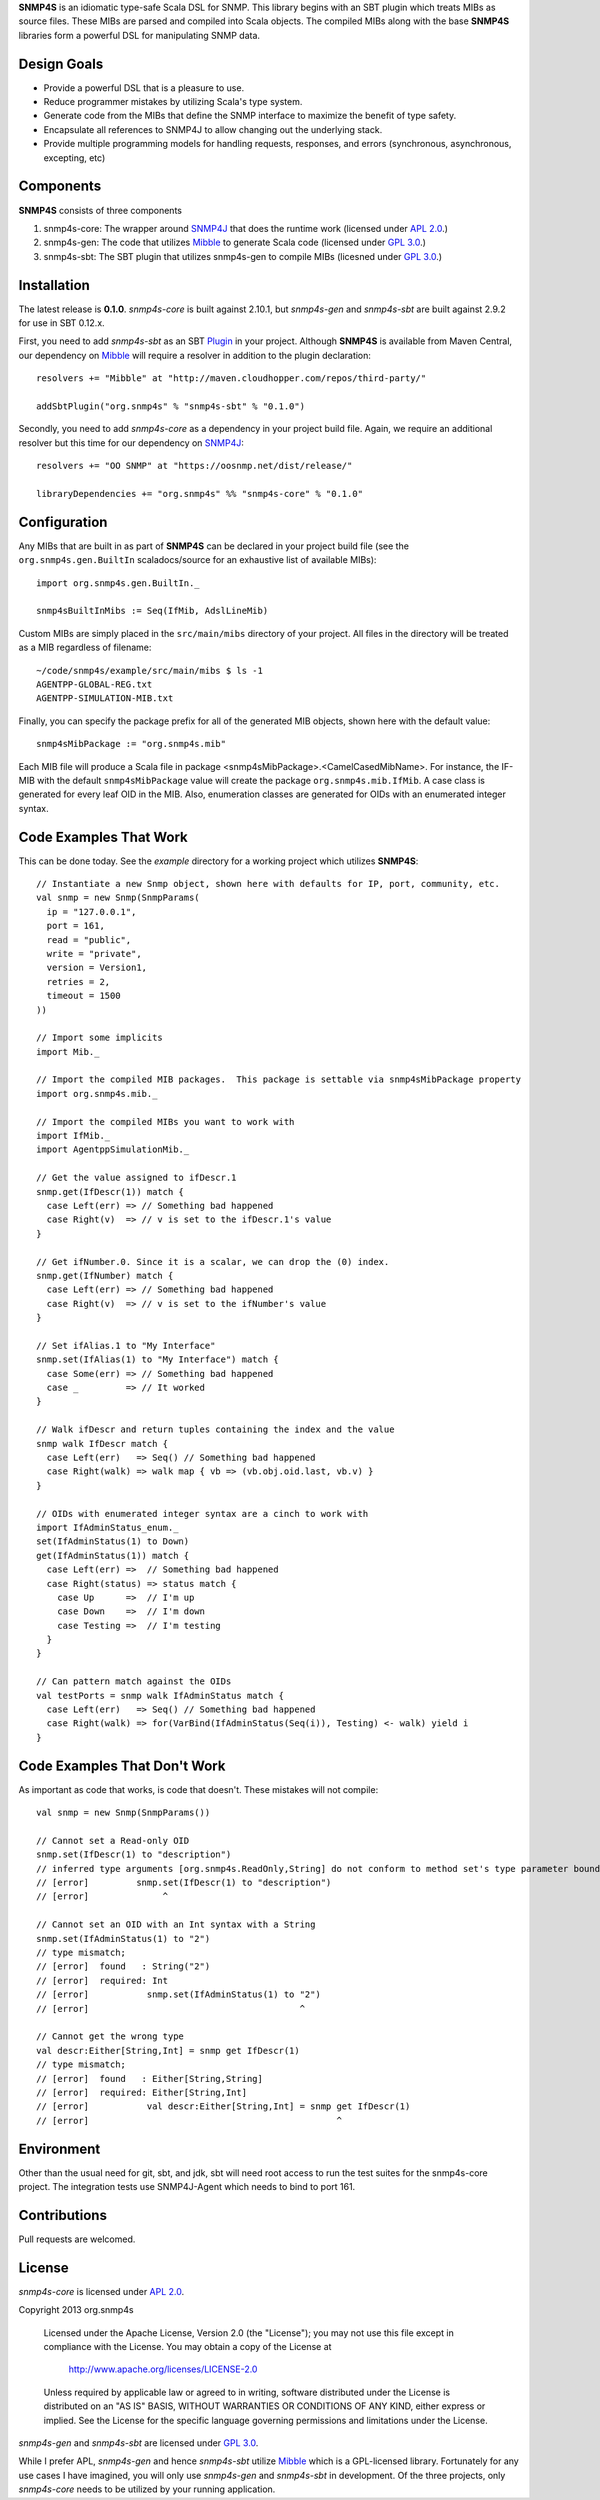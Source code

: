 **SNMP4S** is an idiomatic type-safe Scala DSL for SNMP.  This library begins with an SBT plugin which treats MIBs as source files.  These MIBs are parsed and compiled into Scala objects.  The compiled MIBs along with the base **SNMP4S** libraries form a powerful DSL for manipulating SNMP data.  

Design Goals
------------
* Provide a powerful DSL that is a pleasure to use.
* Reduce programmer mistakes by utilizing Scala's type system.
* Generate code from the MIBs that define the SNMP interface to maximize the benefit of type safety.
* Encapsulate all references to SNMP4J to allow changing out the underlying stack.
* Provide multiple programming models for handling requests, responses, and errors (synchronous, asynchronous, excepting, etc)

Components
----------
**SNMP4S** consists of three components

1. snmp4s-core: The wrapper around `SNMP4J`_ that does the runtime work (licensed under `APL 2.0`_.)
2. snmp4s-gen:  The code that utilizes `Mibble`_ to generate Scala code (licensed under `GPL 3.0`_.)
3. snmp4s-sbt:  The SBT plugin that utilizes snmp4s-gen to compile MIBs (licesned under `GPL 3.0`_.)

Installation
------------
The latest release is **0.1.0**.  *snmp4s-core* is built against 2.10.1, but *snmp4s-gen* and *snmp4s-sbt* are built against 2.9.2 for use in SBT 0.12.x.

First, you need to add *snmp4s-sbt* as an SBT `Plugin`_ in your project.  Although **SNMP4S** is available from Maven Central, our dependency on `Mibble`_ will require a resolver in addition to the plugin declaration::

  resolvers += "Mibble" at "http://maven.cloudhopper.com/repos/third-party/"

  addSbtPlugin("org.snmp4s" % "snmp4s-sbt" % "0.1.0")

Secondly, you need to add *snmp4s-core* as a dependency in your project build file.  Again, we require an additional resolver but this time for our dependency on `SNMP4J`_::

  resolvers += "OO SNMP" at "https://oosnmp.net/dist/release/"

  libraryDependencies += "org.snmp4s" %% "snmp4s-core" % "0.1.0"

Configuration
-------------

Any MIBs that are built in as part of **SNMP4S** can be declared in your project build file (see the ``org.snmp4s.gen.BuiltIn`` scaladocs/source for an exhaustive list of available MIBs)::

  import org.snmp4s.gen.BuiltIn._

  snmp4sBuiltInMibs := Seq(IfMib, AdslLineMib)

Custom MIBs are simply placed in the ``src/main/mibs`` directory of your project.  All files in the directory will be treated as a MIB regardless of filename::

  ~/code/snmp4s/example/src/main/mibs $ ls -1
  AGENTPP-GLOBAL-REG.txt
  AGENTPP-SIMULATION-MIB.txt

Finally, you can specify the package prefix for all of the generated MIB objects, shown here with the default value::

  snmp4sMibPackage := "org.snmp4s.mib"

Each MIB file will produce a Scala file in package <snmp4sMibPackage>.<CamelCasedMibName>.  For instance, the IF-MIB with the default ``snmp4sMibPackage`` value will create the package ``org.snmp4s.mib.IfMib``.  A case class is generated for every leaf OID in the MIB.  Also, enumeration classes are generated for OIDs with an enumerated integer syntax.

Code Examples That Work
---------------
This can be done today.  See the *example* directory for a working project which utilizes **SNMP4S**::

  // Instantiate a new Snmp object, shown here with defaults for IP, port, community, etc.
  val snmp = new Snmp(SnmpParams(
    ip = "127.0.0.1", 
    port = 161, 
    read = "public", 
    write = "private",
    version = Version1,
    retries = 2,
    timeout = 1500
  ))

  // Import some implicits
  import Mib._

  // Import the compiled MIB packages.  This package is settable via snmp4sMibPackage property
  import org.snmp4s.mib._

  // Import the compiled MIBs you want to work with
  import IfMib._
  import AgentppSimulationMib._

  // Get the value assigned to ifDescr.1
  snmp.get(IfDescr(1)) match {
    case Left(err) => // Something bad happened
    case Right(v)  => // v is set to the ifDescr.1's value
  }

  // Get ifNumber.0. Since it is a scalar, we can drop the (0) index.
  snmp.get(IfNumber) match {
    case Left(err) => // Something bad happened
    case Right(v)  => // v is set to the ifNumber's value
  }

  // Set ifAlias.1 to "My Interface"
  snmp.set(IfAlias(1) to "My Interface") match {
    case Some(err) => // Something bad happened
    case _         => // It worked
  }

  // Walk ifDescr and return tuples containing the index and the value
  snmp walk IfDescr match {
    case Left(err)   => Seq() // Something bad happened
    case Right(walk) => walk map { vb => (vb.obj.oid.last, vb.v) }
  }

  // OIDs with enumerated integer syntax are a cinch to work with
  import IfAdminStatus_enum._
  set(IfAdminStatus(1) to Down)
  get(IfAdminStatus(1)) match {
    case Left(err) =>  // Something bad happened
    case Right(status) => status match {
      case Up      =>  // I'm up
      case Down    =>  // I'm down
      case Testing =>  // I'm testing
    }
  }

  // Can pattern match against the OIDs
  val testPorts = snmp walk IfAdminStatus match {
    case Left(err)   => Seq() // Something bad happened
    case Right(walk) => for(VarBind(IfAdminStatus(Seq(i)), Testing) <- walk) yield i
  }

Code Examples That Don't Work
-----------------------
As important as code that works, is code that doesn't.  These mistakes will not compile::

  val snmp = new Snmp(SnmpParams())

  // Cannot set a Read-only OID
  snmp.set(IfDescr(1) to "description")
  // inferred type arguments [org.snmp4s.ReadOnly,String] do not conform to method set's type parameter bounds [A <: org.snmp4s.Writable,T]
  // [error]         snmp.set(IfDescr(1) to "description")
  // [error]              ^

  // Cannot set an OID with an Int syntax with a String
  snmp.set(IfAdminStatus(1) to "2")
  // type mismatch;
  // [error]  found   : String("2")
  // [error]  required: Int
  // [error]           snmp.set(IfAdminStatus(1) to "2")
  // [error]                                        ^

  // Cannot get the wrong type
  val descr:Either[String,Int] = snmp get IfDescr(1)
  // type mismatch;
  // [error]  found   : Either[String,String]
  // [error]  required: Either[String,Int]
  // [error]           val descr:Either[String,Int] = snmp get IfDescr(1)
  // [error]                                               ^

Environment
-----------
Other than the usual need for git, sbt, and jdk, sbt will need root access to run the test suites for the snmp4s-core project.  The integration tests use SNMP4J-Agent which needs to bind to port 161.  

Contributions
-------------
Pull requests are welcomed.

License
-------

*snmp4s-core* is licensed under `APL 2.0`_.

Copyright 2013 org.snmp4s

   Licensed under the Apache License, Version 2.0 (the "License");
   you may not use this file except in compliance with the License.
   You may obtain a copy of the License at

       http://www.apache.org/licenses/LICENSE-2.0

   Unless required by applicable law or agreed to in writing, software
   distributed under the License is distributed on an "AS IS" BASIS,
   WITHOUT WARRANTIES OR CONDITIONS OF ANY KIND, either express or implied.
   See the License for the specific language governing permissions and
   limitations under the License.

*snmp4s-gen* and *snmp4s-sbt* are licensed under `GPL 3.0`_.

While I prefer APL, *snmp4s-gen* and hence *snmp4s-sbt* utilize `Mibble`_ which is a GPL-licensed library.  Fortunately for any use cases I have imagined, you will only use *snmp4s-gen* and *snmp4s-sbt* in development.  Of the three projects, only *snmp4s-core* needs to be utilized by your running application.

.. _SNMP4J: http://www.snmp4j.org/
.. _APL 2.0: http://www.apache.org/licenses/LICENSE-2.0
.. _GPL 3.0: http://www.gnu.org/licenses/gpl.html
.. _Mibble: http://www.mibble.org/index.html
.. _Plugin: http://www.scala-sbt.org/release/docs/Getting-Started/Using-Plugins
